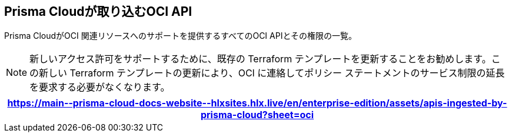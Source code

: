 == Prisma Cloudが取り込むOCI API

Prisma CloudがOCI 関連リソースへのサポートを提供するすべてのOCI APIとその権限の一覧。

[NOTE]
====
新しいアクセス許可をサポートするために、既存の Terraform テンプレートを更新することをお勧めします。この新しい Terraform テンプレートの更新により、OCI に連絡してポリシー ステートメントのサービス制限の延長を要求する必要がなくなります。
====

[format=csv, options="header"]
|===
https://main\--prisma-cloud-docs-website\--hlxsites.hlx.live/en/enterprise-edition/assets/apis-ingested-by-prisma-cloud?sheet=oci
|===
